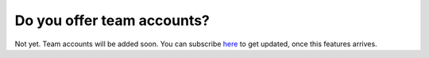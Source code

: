 ===========================
Do you offer team accounts?
===========================

Not yet. Team accounts will be added soon. You can subscribe `here <http://eepurl.com/WcAan>`_ to get updated, once this features arrives.
